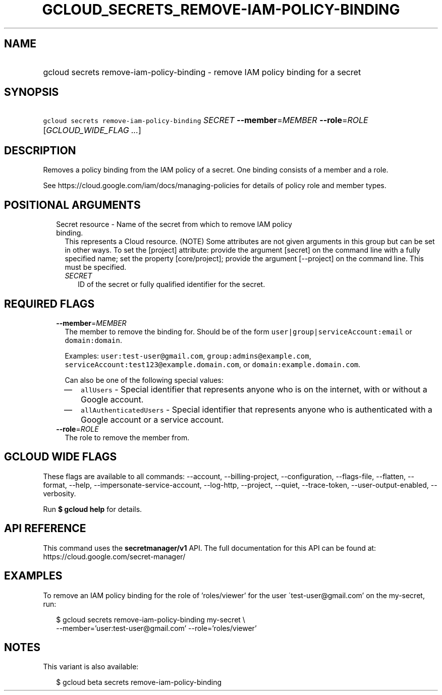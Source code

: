 
.TH "GCLOUD_SECRETS_REMOVE\-IAM\-POLICY\-BINDING" 1



.SH "NAME"
.HP
gcloud secrets remove\-iam\-policy\-binding \- remove IAM policy binding for a secret



.SH "SYNOPSIS"
.HP
\f5gcloud secrets remove\-iam\-policy\-binding\fR \fISECRET\fR \fB\-\-member\fR=\fIMEMBER\fR \fB\-\-role\fR=\fIROLE\fR [\fIGCLOUD_WIDE_FLAG\ ...\fR]



.SH "DESCRIPTION"

Removes a policy binding from the IAM policy of a secret. One binding consists
of a member and a role.

See https://cloud.google.com/iam/docs/managing\-policies for details of policy
role and member types.



.SH "POSITIONAL ARGUMENTS"

.RS 2m
.TP 2m

Secret resource \- Name of the secret from which to remove IAM policy binding.
This represents a Cloud resource. (NOTE) Some attributes are not given arguments
in this group but can be set in other ways. To set the [project] attribute:
provide the argument [secret] on the command line with a fully specified name;
set the property [core/project]; provide the argument [\-\-project] on the
command line. This must be specified.

.RS 2m
.TP 2m
\fISECRET\fR
ID of the secret or fully qualified identifier for the secret.


.RE
.RE
.sp

.SH "REQUIRED FLAGS"

.RS 2m
.TP 2m
\fB\-\-member\fR=\fIMEMBER\fR
The member to remove the binding for. Should be of the form
\f5user|group|serviceAccount:email\fR or \f5domain:domain\fR.

Examples: \f5user:test\-user@gmail.com\fR, \f5group:admins@example.com\fR,
\f5serviceAccount:test123@example.domain.com\fR, or
\f5domain:example.domain.com\fR.

Can also be one of the following special values:
.RS 2m
.IP "\(em" 2m
\f5allUsers\fR \- Special identifier that represents anyone who is on the
internet, with or without a Google account.
.IP "\(em" 2m
\f5allAuthenticatedUsers\fR \- Special identifier that represents anyone who is
authenticated with a Google account or a service account.
.RE
.RE
.sp

.RS 2m
.TP 2m
\fB\-\-role\fR=\fIROLE\fR
The role to remove the member from.


.RE
.sp

.SH "GCLOUD WIDE FLAGS"

These flags are available to all commands: \-\-account, \-\-billing\-project,
\-\-configuration, \-\-flags\-file, \-\-flatten, \-\-format, \-\-help,
\-\-impersonate\-service\-account, \-\-log\-http, \-\-project, \-\-quiet,
\-\-trace\-token, \-\-user\-output\-enabled, \-\-verbosity.

Run \fB$ gcloud help\fR for details.



.SH "API REFERENCE"

This command uses the \fBsecretmanager/v1\fR API. The full documentation for
this API can be found at: https://cloud.google.com/secret\-manager/



.SH "EXAMPLES"

To remove an IAM policy binding for the role of 'roles/viewer' for the user
\'test\-user@gmail.com' on the my\-secret, run:

.RS 2m
$ gcloud secrets remove\-iam\-policy\-binding my\-secret \e
    \-\-member='user:test\-user@gmail.com' \-\-role='roles/viewer'
.RE



.SH "NOTES"

This variant is also available:

.RS 2m
$ gcloud beta secrets remove\-iam\-policy\-binding
.RE

